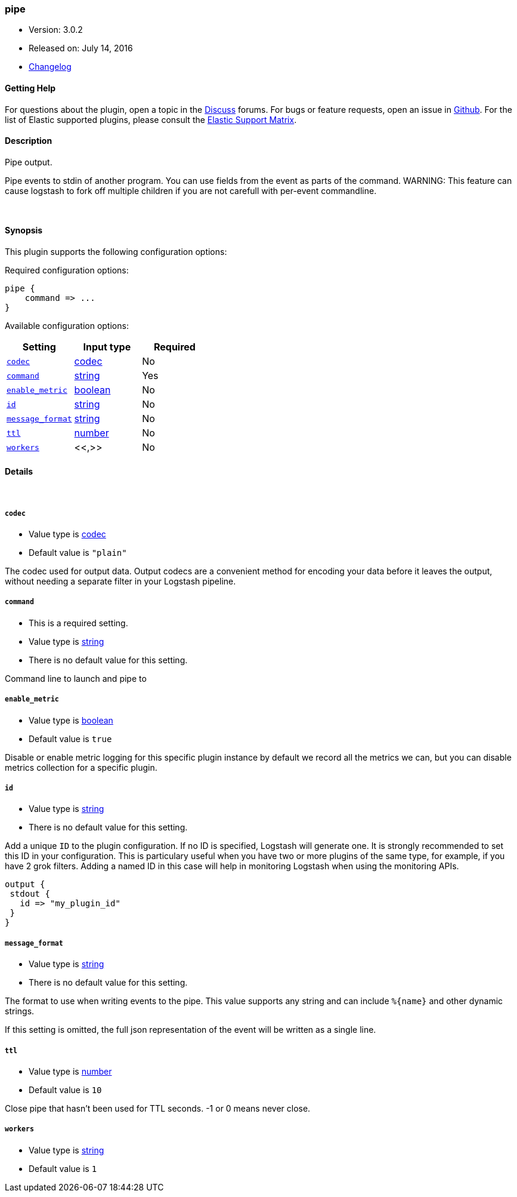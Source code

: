 [[plugins-outputs-pipe]]
=== pipe

* Version: 3.0.2
* Released on: July 14, 2016
* https://github.com/logstash-plugins/logstash-output-pipe/blob/master/CHANGELOG.md#302[Changelog]



==== Getting Help

For questions about the plugin, open a topic in the http://discuss.elastic.co[Discuss] forums. For bugs or feature requests, open an issue in https://github.com/elastic/logstash[Github].
For the list of Elastic supported plugins, please consult the https://www.elastic.co/support/matrix#show_logstash_plugins[Elastic Support Matrix].

==== Description

Pipe output.

Pipe events to stdin of another program. You can use fields from the
event as parts of the command.
WARNING: This feature can cause logstash to fork off multiple children if you are not carefull with per-event commandline.

&nbsp;

==== Synopsis

This plugin supports the following configuration options:

Required configuration options:

[source,json]
--------------------------
pipe {
    command => ...
}
--------------------------



Available configuration options:

[cols="<,<,<",options="header",]
|=======================================================================
|Setting |Input type|Required
| <<plugins-outputs-pipe-codec>> |<<codec,codec>>|No
| <<plugins-outputs-pipe-command>> |<<string,string>>|Yes
| <<plugins-outputs-pipe-enable_metric>> |<<boolean,boolean>>|No
| <<plugins-outputs-pipe-id>> |<<string,string>>|No
| <<plugins-outputs-pipe-message_format>> |<<string,string>>|No
| <<plugins-outputs-pipe-ttl>> |<<number,number>>|No
| <<plugins-outputs-pipe-workers>> |<<,>>|No
|=======================================================================


==== Details

&nbsp;

[[plugins-outputs-pipe-codec]]
===== `codec` 

  * Value type is <<codec,codec>>
  * Default value is `"plain"`

The codec used for output data. Output codecs are a convenient method for encoding your data before it leaves the output, without needing a separate filter in your Logstash pipeline.

[[plugins-outputs-pipe-command]]
===== `command` 

  * This is a required setting.
  * Value type is <<string,string>>
  * There is no default value for this setting.

Command line to launch and pipe to

[[plugins-outputs-pipe-enable_metric]]
===== `enable_metric` 

  * Value type is <<boolean,boolean>>
  * Default value is `true`

Disable or enable metric logging for this specific plugin instance
by default we record all the metrics we can, but you can disable metrics collection
for a specific plugin.

[[plugins-outputs-pipe-id]]
===== `id` 

  * Value type is <<string,string>>
  * There is no default value for this setting.

Add a unique `ID` to the plugin configuration. If no ID is specified, Logstash will generate one. 
It is strongly recommended to set this ID in your configuration. This is particulary useful 
when you have two or more plugins of the same type, for example, if you have 2 grok filters. 
Adding a named ID in this case will help in monitoring Logstash when using the monitoring APIs.

[source,ruby]
---------------------------------------------------------------------------------------------------
output {
 stdout {
   id => "my_plugin_id"
 }
}
---------------------------------------------------------------------------------------------------


[[plugins-outputs-pipe-message_format]]
===== `message_format` 

  * Value type is <<string,string>>
  * There is no default value for this setting.

The format to use when writing events to the pipe. This value
supports any string and can include `%{name}` and other dynamic
strings.

If this setting is omitted, the full json representation of the
event will be written as a single line.

[[plugins-outputs-pipe-ttl]]
===== `ttl` 

  * Value type is <<number,number>>
  * Default value is `10`

Close pipe that hasn't been used for TTL seconds. -1 or 0 means never close.

[[plugins-outputs-pipe-workers]]
===== `workers` 

  * Value type is <<string,string>>
  * Default value is `1`


